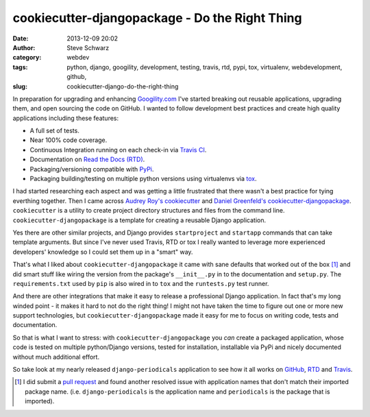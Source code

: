 cookiecutter-djangopackage - Do the Right Thing
###############################################
:date: 2013-12-09 20:02
:author: Steve Schwarz
:category: webdev
:tags: python, django, googility, development, testing, travis, rtd, pypi, tox, virtualenv, webdevelopment, github, 
:slug: cookiecutter-django-do-the-right-thing

In preparation for upgrading and enhancing `Googility.com <http://googility.com>`_ I've started breaking out reusable applications, upgrading them, and open sourcing the code on GitHub. I wanted to follow development best practices and create high quality applications including these features:

* A full set of tests.

* Near 100% code coverage.

* Continuous Integration running on each check-in via `Travis CI <https://travis-ci.org/>`_.

* Documentation on `Read the Docs (RTD) <https://readthedocs.org/>`_.

* Packaging/versioning compatible with `PyPi <https://pypi.python.org/pypi>`_.

* Packaging building/testing on multiple python versions using virtualenvs via `tox <http://tox.readthedocs.org/en/latest/>`_.

I had started researching each aspect and was getting a little frustrated that there wasn't a best practice for tying everthing together. Then I came across `Audrey Roy's <https://twitter.com/audreyr>`_ `cookiecutter <https://github.com/audreyr/cookiecutter>`_ and `Daniel Greenfeld's <http://pydanny.com/>`_ `cookiecutter-djangopackage <https://github.com/pydanny/cookiecutter-djangopackage>`_. ``cookiecutter`` is a utility to create project directory structures and files from the command line. ``cookiecutter-djangopackage`` is a template for creating a reusable Django application.

Yes there are other similar projects, and Django provides ``startproject`` and ``startapp`` commands that can take template arguments. But since I've never used Travis, RTD or tox I really wanted to leverage more experienced developers' knowledge so I could set them up in a "smart" way. 

That's what I liked about ``cookiecutter-djangopackage`` it came with sane defaults that worked out of the box [#]_ and did smart stuff like wiring the version from the package's ``__init__.py`` in to the documentation and ``setup.py``. The ``requirements.txt`` used by ``pip`` is also wired in to ``tox`` and the ``runtests.py`` test runner. 

And there are other integrations that make it easy to release a professional Django application. In fact that's my long winded point - it makes it hard to not do the right thing! I might not have taken the time to figure out one or more new support technologies, but ``cookiecutter-djangopackage`` made it easy for me to focus on writing code, tests and documentation. 

So that is what I want to stress: with ``cookiecutter-djangopackage`` you *can* create a packaged application, whose code is tested on multiple python/Django versions, tested for installation, installable via PyPi and nicely documented without much additional effort.

So take look at my nearly released ``django-periodicals`` application to see how it all works on `GitHub <https://github.com/saschwarz/django-periodicals>`_, `RTD <http://django-periodicals.readthedocs.org/en/latest/>`_ and `Travis <https://travis-ci.org/saschwarz/django-periodicals>`_.

.. rubric: Footnotes

.. [#] I did submit a `pull request <https://github.com/pydanny/cookiecutter-djangopackage/pull/13>`_ and found another resolved issue with application names that don't match their imported package name. (i.e. ``django-periodicals`` is the application name and ``periodicals`` is the package that is imported).

